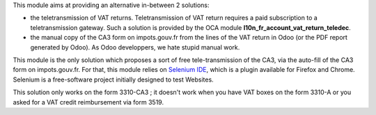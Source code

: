 This module aims at providing an alternative in-between 2 solutions:

* the teletransmission of VAT returns. Teletransmission of VAT return requires a paid subscription to a teletransmission gateway. Such a solution is provided by the OCA module **l10n_fr_account_vat_return_teledec**.
* the manual copy of the CA3 form on impots.gouv.fr from the lines of the VAT return in Odoo (or the PDF report generated by Odoo). As Odoo developpers, we hate stupid manual work.

This module is the only solution which proposes a sort of free tele-transmission of the CA3, via the auto-fill of the CA3 form on impots.gouv.fr. For that, this module relies on `Selenium IDE <https://www.selenium.dev/selenium-ide/>`_, which is a plugin available for Firefox and Chrome. Selenium is a free-software project initially designed to test Websites.

This solution only works on the form 3310-CA3 ; it doesn't work when you have VAT boxes on the form 3310-A or you asked for a VAT credit reimbursement via form 3519.
